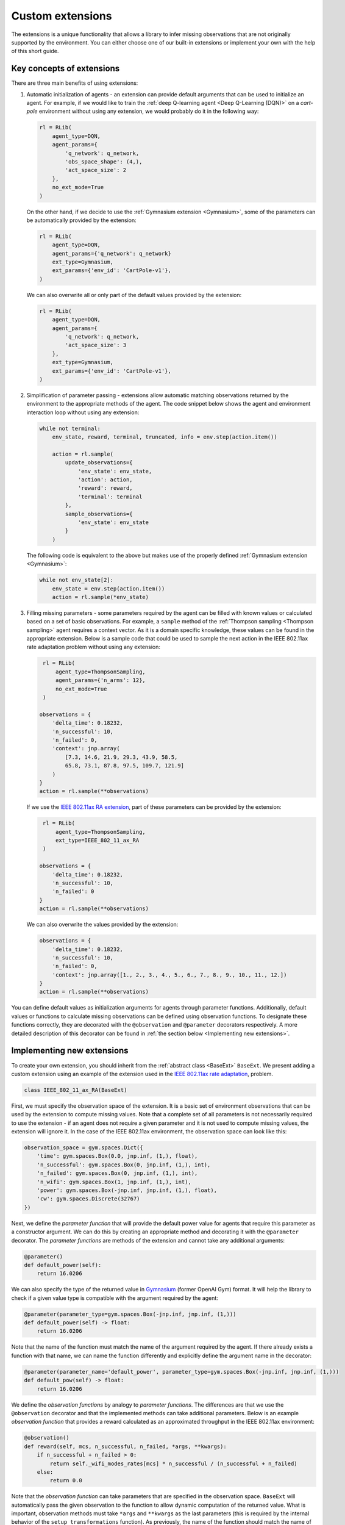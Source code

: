 .. _custom_extensions:

Custom extensions
=================

The extensions is a unique functionality that allows a library to infer missing observations that are
not originally supported by the environment. You can either choose one of our built-in extensions or
implement your own with the help of this short guide.


Key concepts of extensions
--------------------------

There are three main benefits of using extensions:

#. Automatic initialization of agents - an extension can provide default arguments that can be used to
   initialize an agent. For example, if we would like to train the :ref:`deep Q-learning agent
   <Deep Q-Learning (DQN)>` on a `cart-pole` environment without using any extension, we would
   probably do it in the following way:

   .. code-block:: python

       rl = RLib(
           agent_type=DQN,
           agent_params={
               'q_network': q_network,
               'obs_space_shape': (4,),
               'act_space_size': 2
           },
           no_ext_mode=True
       )

   On the other hand, if we decide to use the :ref:`Gymnasium extension <Gymnasium>`,
   some of the parameters can be automatically provided by the extension:

   .. code-block:: python

       rl = RLib(
           agent_type=DQN,
           agent_params={'q_network': q_network}
           ext_type=Gymnasium,
           ext_params={'env_id': 'CartPole-v1'},
       )

   We can also overwrite all or only part of the default values provided by the extension:

   .. code-block:: python

       rl = RLib(
           agent_type=DQN,
           agent_params={
               'q_network': q_network,
               'act_space_size': 3
           },
           ext_type=Gymnasium,
           ext_params={'env_id': 'CartPole-v1'},
       )

#. Simplification of parameter passing - extensions allow automatic matching observations returned by the environment
   to the appropriate methods of the agent. The code snippet below shows the agent and environment interaction loop
   without using any extension:

   .. code-block:: python

    while not terminal:
        env_state, reward, terminal, truncated, info = env.step(action.item())

        action = rl.sample(
            update_observations={
                'env_state': env_state,
                'action': action,
                'reward': reward,
                'terminal': terminal
            },
            sample_observations={
                'env_state': env_state
            }
        )

   The following code is equivalent to the above but makes use of the properly defined
   :ref:`Gymnasium extension <Gymnasium>`:

   .. code-block:: python

    while not env_state[2]:
        env_state = env.step(action.item())
        action = rl.sample(*env_state)

#. Filling missing parameters - some parameters required by the agent can be filled with known values or
   calculated based on a set of basic observations. For example, a ``sample`` method of the :ref:`Thompson
   sampling <Thompson sampling>` agent requires a context vector. As it is a domain specific knowledge,
   these values can be found in the appropriate extension. Below is a sample code that could be used to sample
   the next action in the IEEE 802.11ax rate adaptation problem without using any extension:

   .. code-block:: python

        rl = RLib(
            agent_type=ThompsonSampling,
            agent_params={'n_arms': 12},
            no_ext_mode=True
        )

       observations = {
           'delta_time': 0.18232,
           'n_successful': 10,
           'n_failed': 0,
           'context': jnp.array(
               [7.3, 14.6, 21.9, 29.3, 43.9, 58.5,
               65.8, 73.1, 87.8, 97.5, 109.7, 121.9]
           )
       }
       action = rl.sample(**observations)

   If we use the `IEEE 802.11ax RA extension <https://github.com/m-wojnar/reinforced-lib/blob/main/examples/ns-3-ra/ext.py>`_,
   part of these parameters can be provided by the extension:

   .. code-block:: python

        rl = RLib(
            agent_type=ThompsonSampling,
            ext_type=IEEE_802_11_ax_RA
        )

       observations = {
           'delta_time': 0.18232,
           'n_successful': 10,
           'n_failed': 0
       }
       action = rl.sample(**observations)

   We can also overwrite the values provided by the extension:

   .. code-block:: python

       observations = {
           'delta_time': 0.18232,
           'n_successful': 10,
           'n_failed': 0,
           'context': jnp.array([1., 2., 3., 4., 5., 6., 7., 8., 9., 10., 11., 12.])
       }
       action = rl.sample(**observations)

You can define default values as initialization arguments for agents through parameter functions. Additionally,
default values or functions to calculate missing observations can be defined using observation functions. To designate
these functions correctly, they are decorated with the ``@observation`` and ``@parameter`` decorators respectively.
A more detailed description of this decorator can be found in :ref:`the section below <Implementing new extensions>`.


Implementing new extensions
---------------------------

To create your own extension, you should inherit from the :ref:`abstract class <BaseExt>` ``BaseExt``. We
present adding a custom extension using an example of the extension used in the
`IEEE 802.11ax rate adaptation <https://github.com/m-wojnar/reinforced-lib/blob/main/examples/ns-3-ra/ext.py>`_, problem.

.. code-block:: python

    class IEEE_802_11_ax_RA(BaseExt)
    
First, we must specify the observation space of the extension. It is a basic set of environment observations
that can be used by the extension to compute missing values. Note that a complete set of all parameters is not
necessarily required to use the extension - if an agent does not require a given parameter and it is not used to
compute missing values, the extension will ignore it. In the case of the IEEE 802.11ax environment, the observation
space can look like this:

.. code-block:: python

    observation_space = gym.spaces.Dict({
        'time': gym.spaces.Box(0.0, jnp.inf, (1,), float),
        'n_successful': gym.spaces.Box(0, jnp.inf, (1,), int),
        'n_failed': gym.spaces.Box(0, jnp.inf, (1,), int),
        'n_wifi': gym.spaces.Box(1, jnp.inf, (1,), int),
        'power': gym.spaces.Box(-jnp.inf, jnp.inf, (1,), float),
        'cw': gym.spaces.Discrete(32767)
    })

Next, we define the *parameter function* that will provide the default power value for agents that require
this parameter as a constructor argument. We can do this by creating an appropriate method and decorating it with
the ``@parameter`` decorator. The *parameter functions* are methods of the extension and cannot take any additional
arguments:

.. code-block:: python

    @parameter()
    def default_power(self):
        return 16.0206

We can also specify the type of the returned value in `Gymnasium <https://gymnasium.farama.org/>`_ (former OpenAI Gym)
format. It will help the library to check if a given value type is compatible with the argument required by the agent:

.. code-block:: python

    @parameter(parameter_type=gym.spaces.Box(-jnp.inf, jnp.inf, (1,)))
    def default_power(self) -> float:
        return 16.0206

Note that the name of the function must match the name of the argument required by the agent. If there already exists
a function with that name, we can name the function differently and explicitly define the argument name in
the decorator:

.. code-block:: python

    @parameter(parameter_name='default_power', parameter_type=gym.spaces.Box(-jnp.inf, jnp.inf, (1,)))
    def default_pow(self) -> float:
        return 16.0206

We define the *observation functions* by analogy to *parameter functions*. The differences are that we use
the ``@observation`` decorator and that the implemented methods can take additional parameters. Below is an
example *observation function* that provides a reward calculated as an approximated throughput in the IEEE 802.11ax
environment:

.. code-block:: python

    @observation()
    def reward(self, mcs, n_successful, n_failed, *args, **kwargs):
        if n_successful + n_failed > 0:
            return self._wifi_modes_rates[mcs] * n_successful / (n_successful + n_failed)
        else:
            return 0.0

Note that the *observation function* can take parameters that are specified in the observation space.
``BaseExt`` will automatically pass the given observation to the function to allow dynamic computation of the
returned value. What is important, observation methods must take ``*args`` and ``**kwargs`` as the last parameters
(this is required by the internal behavior of the ``setup_transformations`` function). As previously, the name of
the function should match the name of the filled parameter, but we can specify the parameter name and returned
type in the decorator:

.. code-block:: python

    @observation(observation_name='reward', observation_type=gym.spaces.Box(-jnp.inf, jnp.inf, (1,)))
    def custom_reward(self, mcs: int, n_successful: int, n_failed: int, *args, **kwargs) -> float:
        if n_successful + n_failed > 0:
            return self._wifi_modes_rates[mcs] * n_successful / (n_successful + n_failed)
        else:
            return 0.0


Template extension
------------------

To simplify the process of creating new extensions, we provide an example extension that can be used as a
starting point for creating your own extensions. The IEEE 802.11ax rate adaptation extension can be found `here <https://github.com/m-wojnar/reinforced-lib/blob/main/examples/ns-3-ra/ext.py>`_:

.. code-block:: python

    import gymnasium as gym
    import jax.numpy as jnp
    from chex import Array, Scalar

    from reinforced_lib.exts import BaseExt, observation, parameter


    class IEEE_802_11_ax_RA(BaseExt):
        def __init__(self) -> None:
            super().__init__()
            self.last_time = 0.0

        observation_space = gym.spaces.Dict({
            'time': gym.spaces.Box(0.0, jnp.inf, (1,), float),
            'n_successful': gym.spaces.Box(0, jnp.inf, (1,), int),
            'n_failed': gym.spaces.Box(0, jnp.inf, (1,), int),
            'n_wifi': gym.spaces.Box(1, jnp.inf, (1,), int),
            'power': gym.spaces.Box(-jnp.inf, jnp.inf, (1,), float),
            'cw': gym.spaces.Discrete(32767)
        })

        _wifi_modes_rates = jnp.array([
            7.3, 14.6, 21.9, 29.3, 43.9, 58.5, 65.8, 73.1, 87.8, 97.5, 109.7, 121.9
        ], dtype=float)

        @observation(observation_type=gym.spaces.Box(0.0, jnp.inf, (len(_wifi_modes_rates),), float))
        def rates(self, *args, **kwargs) -> Array:
            return self._wifi_modes_rates

        @observation(observation_type=gym.spaces.Box(-jnp.inf, jnp.inf, (len(_wifi_modes_rates),), float))
        def context(self, *args, **kwargs) -> Array:
            return self.rates()

        @observation(observation_type=gym.spaces.Box(-jnp.inf, jnp.inf, (1,), float))
        def reward(self, action: int, n_successful: int, n_failed: int, *args, **kwargs) -> float:
            if n_successful + n_failed > 0:
                return self._wifi_modes_rates[action] * n_successful / (n_successful + n_failed)
            else:
                return 0.0

        @observation(observation_type=gym.spaces.Box(0.0, jnp.inf, (1,), float))
        def delta_time(self, time: Scalar, *args, **kwargs) -> float:
            delta_time = time - self.last_time
            self.last_time = time
            return delta_time

        @observation(observation_type=gym.spaces.Box(-jnp.inf, jnp.inf, (6,), float))
        def env_state(
                self, time: Scalar, n_successful: int, n_failed: int,
                n_wifi: int, power: Scalar, cw: int, *args, **kwargs
        ) -> Array:
            return jnp.array([self.delta_time(time), n_successful, n_failed, n_wifi, power, cw], dtype=float)

        @observation(observation_type=gym.spaces.MultiBinary(1))
        def terminal(self, *args, **kwargs) -> bool:
            return False

        @parameter(parameter_type=gym.spaces.Box(1, jnp.inf, (1,), int))
        def n_mcs(self) -> int:
            return len(self._wifi_modes_rates)

        @parameter(parameter_type=gym.spaces.Box(1, jnp.inf, (1,), int))
        def n_arms(self) -> int:
            return self.n_mcs()

        @parameter(parameter_type=gym.spaces.Box(-jnp.inf, jnp.inf, (1,), float))
        def default_power(self) -> Scalar:
            return 16.0206

        @parameter(parameter_type=gym.spaces.Box(-jnp.inf, jnp.inf, (1,), float))
        def min_reward(self) -> Scalar:
            return 0

        @parameter(parameter_type=gym.spaces.Box(-jnp.inf, jnp.inf, (1,), float))
        def max_reward(self) -> int:
            return self._wifi_modes_rates.max()

        @parameter(parameter_type=gym.spaces.Sequence(gym.spaces.Box(1, jnp.inf, (1,), int)))
        def obs_space_shape(self) -> tuple:
            return tuple((6,))

        @parameter(parameter_type=gym.spaces.Sequence(gym.spaces.Box(1, jnp.inf, (1,), int)))
        def act_space_shape(self) -> tuple:
            return tuple((1,))

        @parameter(parameter_type=gym.spaces.Box(1, jnp.inf, (1,), int))
        def act_space_size(self) -> int:
            return 12

        @parameter(parameter_type=gym.spaces.Sequence(gym.spaces.Box(-jnp.inf, jnp.inf, (1,), float)))
        def min_action(self) -> tuple:
            return 0

        @parameter(parameter_type=gym.spaces.Sequence(gym.spaces.Box(-jnp.inf, jnp.inf, (1,), float)))
        def max_action(self) -> tuple:
            return 11


Rules and limitations
---------------------

Extensions are powerful mechanisms that make Reinforced-lib easy to use. The ``BaseExt`` methods can handle
complex and nested observation spaces, such as these
`example ones <https://github.com/m-wojnar/reinforced-lib/blob/main/test/exts/test_base_ext.py>`_.
However, there are some rules and limitations that programmers and users must consider:

* arguments and parameters provided by the user have higher priority than the default or calculated by the extension,
* *parameter functions* cannot take any arguments (except ``self``),
* you cannot use an extension with a given agent if the agent requires a parameter that is not listed in the
  extensions observation space or cannot be provided by an *observation function* - you have to add an observation
  to the observation space, implement the appropriate *observation function* or use the agent without any extension,
* missing parameter filling is supported only if the type of the extension observation space and the type of agent
  space can be matched - that means they both must be:

  * a dict type - ``gym.spaces.Dict``,
  * or a "simple" type - ``gym.spaces.Box``, ``gym.spaces.Discrete``, ``gym.spaces.MultiBinary``, ``gym.spaces.MultiDiscrete``, ``gym.spaces.Space``,

* missing parameter filling is not supported if spaces inherit from ``gym.spaces.Tuple`` - values would have
  to be matched based on the type and this can lead to ambiguities if there are multiple parameters with the same type,
* if spaces do not inherit from ``gym.spaces.Dict``, missing values are matched based on the type of the value,
  not the name, so the first function that type matches the agent space is chosen,
* if an *observation function* requires some parameter and it is not provided by a named argument, ``BaseExt`` will
  select the first (possibly nested) positional argument and pass it to the function, but if there are no
  positional arguments, the library will raise an exception.


How do extensions work?
-----------------------

The main axis of this module is the :ref:`abstract class <BaseExt>` ``BaseExt``, which provides the core
functionality of extensions. It implements important methods, such as ``get_agent_params``, ``transform``,
and ``setup_transformations``. The class internally makes use of these methods to provide a simple
and powerful API of Reinforced-lib. You can read more about the ``BaseExt`` class :ref:`here <BaseExt>`
or check out `the source code <https://github.com/m-wojnar/reinforced-lib/blob/main/reinforced_lib/exts/base_ext.py>`_.

